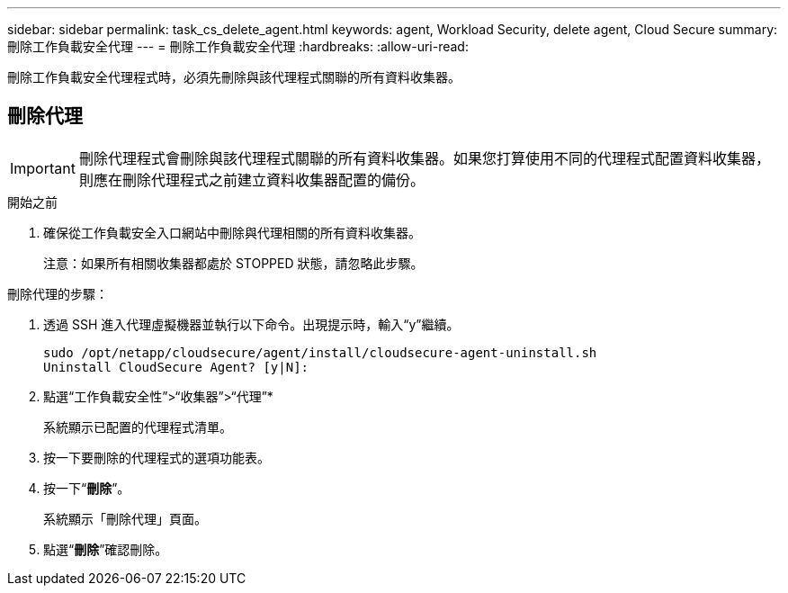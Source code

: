 ---
sidebar: sidebar 
permalink: task_cs_delete_agent.html 
keywords: agent, Workload Security, delete agent, Cloud Secure 
summary: 刪除工作負載安全代理 
---
= 刪除工作負載安全代理
:hardbreaks:
:allow-uri-read: 


[role="lead"]
刪除工作負載安全代理程式時，必須先刪除與該代理程式關聯的所有資料收集器。



== 刪除代理


IMPORTANT: 刪除代理程式會刪除與該代理程式關聯的所有資料收集器。如果您打算使用不同的代理程式配置資料收集器，則應在刪除代理程式之前建立資料收集器配置的備份。

.開始之前
. 確保從工作負載安全入口網站中刪除與代理相關的所有資料收集器。
+
注意：如果所有相關收集器都處於 STOPPED 狀態，請忽略此步驟。



.刪除代理的步驟：
. 透過 SSH 進入代理虛擬機器並執行以下命令。出現提示時，輸入“y”繼續。
+
....
sudo /opt/netapp/cloudsecure/agent/install/cloudsecure-agent-uninstall.sh
Uninstall CloudSecure Agent? [y|N]:
....
. 點選“工作負載安全性”>“收集器”>“代理”*
+
系統顯示已配置的代理程式清單。

. 按一下要刪除的代理程式的選項功能表。
. 按一下“*刪除*”。
+
系統顯示「刪除代理」頁面。

. 點選“*刪除*”確認刪除。

